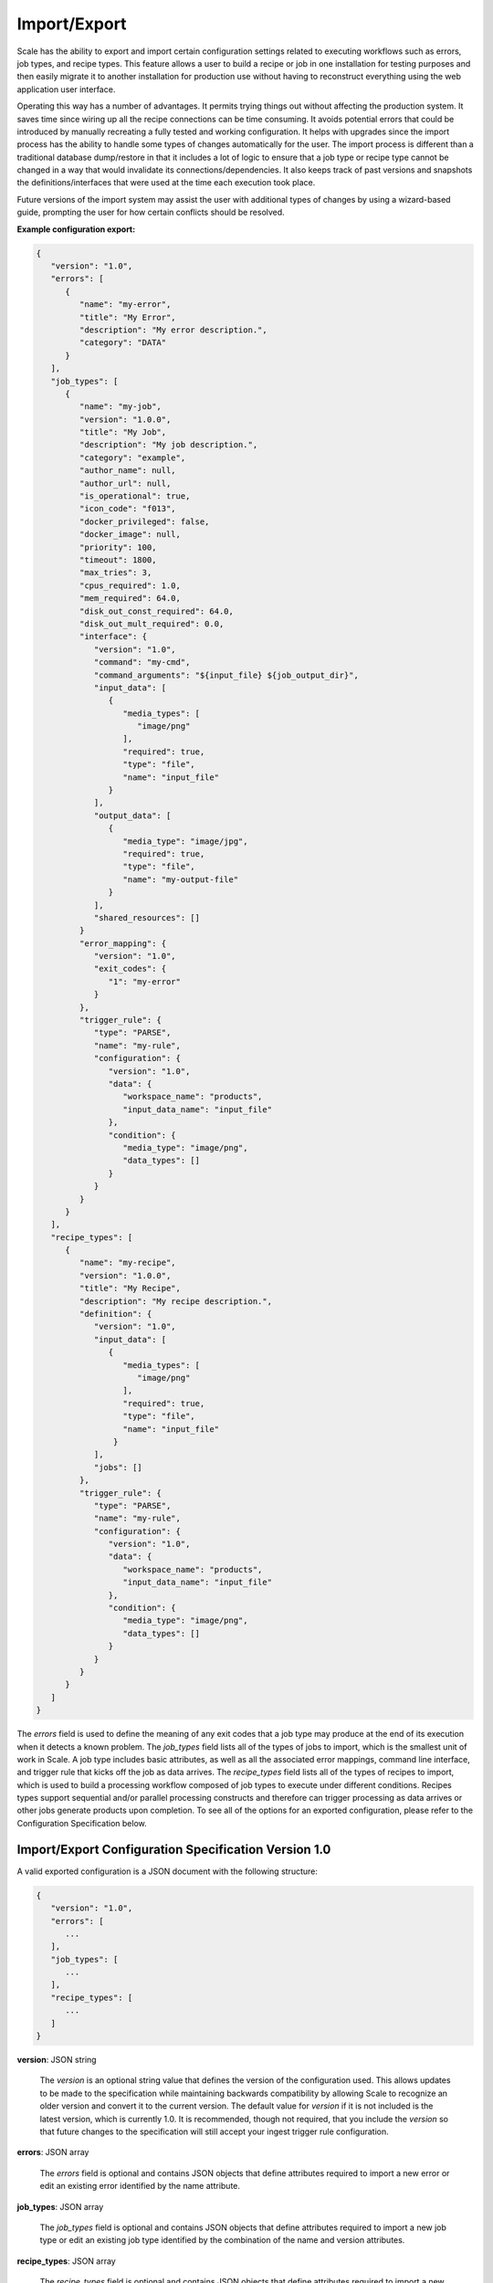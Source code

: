 
.. _architecture_port:

Import/Export
========================================================================================================================

Scale has the ability to export and import certain configuration settings related to executing workflows such as errors,
job types, and recipe types. This feature allows a user to build a recipe or job in one installation for testing
purposes and then easily migrate it to another installation for production use without having to reconstruct everything
using the web application user interface.

Operating this way has a number of advantages. It permits trying things out without affecting the production system. It
saves time since wiring up all the recipe connections can be time consuming. It avoids potential errors that could be
introduced by manually recreating a fully tested and working configuration. It helps with upgrades since the import
process has the ability to handle some types of changes automatically for the user. The import process is different than
a traditional database dump/restore in that it includes a lot of logic to ensure that a job type or recipe type cannot
be changed in a way that would invalidate its connections/dependencies. It also keeps track of past versions and
snapshots the definitions/interfaces that were used at the time each execution took place.

Future versions of the import system may assist the user with additional types of changes by using a wizard-based guide,
prompting the user for how certain conflicts should be resolved.

**Example configuration export:**

.. code-block:: javascript

   {
      "version": "1.0",
      "errors": [
         {
            "name": "my-error",
            "title": "My Error",
            "description": "My error description.",
            "category": "DATA"
         }
      ],
      "job_types": [
         {
            "name": "my-job",
            "version": "1.0.0",
            "title": "My Job",
            "description": "My job description.",
            "category": "example",
            "author_name": null,
            "author_url": null,
            "is_operational": true,
            "icon_code": "f013",
            "docker_privileged": false,
            "docker_image": null,
            "priority": 100,
            "timeout": 1800,
            "max_tries": 3,
            "cpus_required": 1.0,
            "mem_required": 64.0,
            "disk_out_const_required": 64.0,
            "disk_out_mult_required": 0.0,
            "interface": {
               "version": "1.0",
               "command": "my-cmd",
               "command_arguments": "${input_file} ${job_output_dir}",
               "input_data": [
                  {
                     "media_types": [
                        "image/png"
                     ],
                     "required": true,
                     "type": "file",
                     "name": "input_file"
                  }
               ],
               "output_data": [
                  {
                     "media_type": "image/jpg",
                     "required": true,
                     "type": "file",
                     "name": "my-output-file"
                  }
               ],
               "shared_resources": []
            }
            "error_mapping": {
               "version": "1.0",
               "exit_codes": {
                  "1": "my-error"
               }
            },
            "trigger_rule": {
               "type": "PARSE",
               "name": "my-rule",
               "configuration": {
                  "version": "1.0",
                  "data": {
                     "workspace_name": "products",
                     "input_data_name": "input_file"
                  },
                  "condition": {
                     "media_type": "image/png",
                     "data_types": []
                  }
               }
            }
         }
      ],
      "recipe_types": [
         {
            "name": "my-recipe",
            "version": "1.0.0",
            "title": "My Recipe",
            "description": "My recipe description.",
            "definition": {
               "version": "1.0",
               "input_data": [
                  {
                     "media_types": [
                        "image/png"
                     ], 
                     "required": true,
                     "type": "file",
                     "name": "input_file"
                   }
               ],
               "jobs": []
            },
            "trigger_rule": {
               "type": "PARSE",
               "name": "my-rule",
               "configuration": {
                  "version": "1.0",
                  "data": {
                     "workspace_name": "products",
                     "input_data_name": "input_file"
                  },
                  "condition": {
                     "media_type": "image/png",
                     "data_types": []
                  }
               }
            }
         } 
      ]
   }

The *errors* field is used to define the meaning of any exit codes that a job type may produce at the end of its
execution when it detects a known problem. The *job_types* field lists all of the types of jobs to import, which is the
smallest unit of work in Scale. A job type includes basic attributes, as well as all the associated error mappings,
command line interface, and trigger rule that kicks off the job as data arrives. The *recipe_types* field lists all of
the types of recipes to import, which is used to build a processing workflow composed of job types to execute under
different conditions. Recipes types support sequential and/or parallel processing constructs and therefore can trigger
processing as data arrives or other jobs generate products upon completion. To see all of the options for an exported
configuration, please refer to the Configuration Specification below.

.. _architecture_port_spec:

Import/Export Configuration Specification Version 1.0
------------------------------------------------------------------------------------------------------------------------

A valid exported configuration is a JSON document with the following structure:
 
.. code-block:: javascript

   {
      "version": "1.0",
      "errors": [
         ...
      ],
      "job_types": [
         ...
      ],
      "recipe_types": [
         ...
      ]
   }

**version**: JSON string

    The *version* is an optional string value that defines the version of the configuration used. This allows updates to
    be made to the specification while maintaining backwards compatibility by allowing Scale to recognize an older
    version and convert it to the current version. The default value for *version* if it is not included is the latest
    version, which is currently 1.0. It is recommended, though not required, that you include the *version* so that
    future changes to the specification will still accept your ingest trigger rule configuration.

**errors**: JSON array

    The *errors* field is optional and contains JSON objects that define attributes required to import a new error or
    edit an existing error identified by the name attribute.

**job_types**: JSON array

    The *job_types* field is optional and contains JSON objects that define attributes required to import a new job type
    or edit an existing job type identified by the combination of the name and version attributes.

**recipe_types**: JSON array

    The *recipe_types* field is optional and contains JSON objects that define attributes required to import a new
    recipe type or edit an existing recipe type identified by the combination of the name and version attributes.
